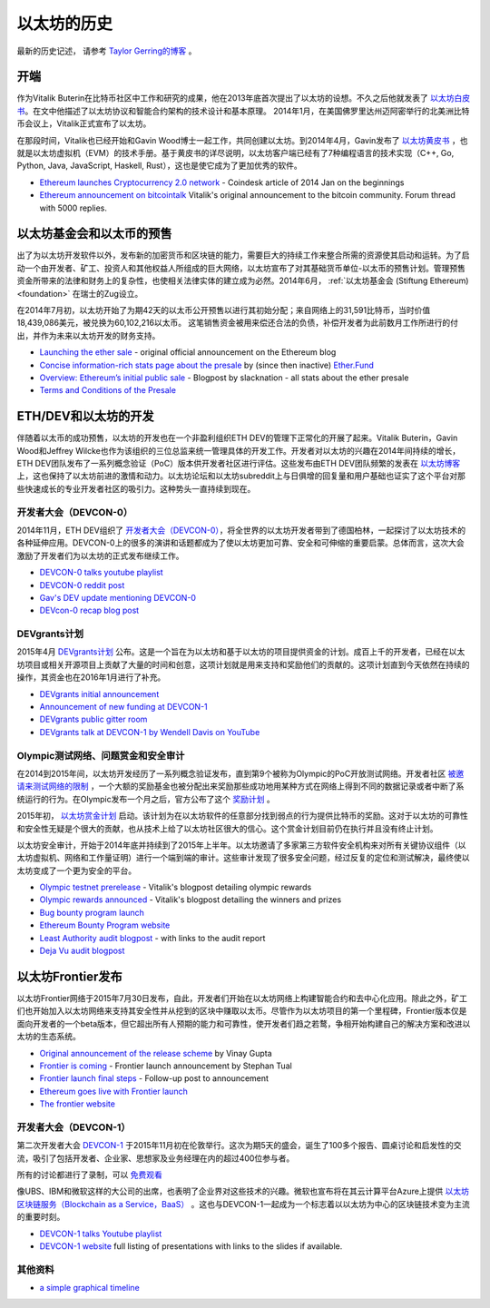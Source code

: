 ********************************************************************************
以太坊的历史
********************************************************************************

最新的历史记述， 请参考 `Taylor Gerring的博客 <https://blog.ethereum.org/2016/02/09/cut-and-try-building-a-dream/>`_ 。

开端
================================================================================
作为Vitalik Buterin在比特币社区中工作和研究的成果，他在2013年底首次提出了以太坊的设想。不久之后他就发表了 `以太坊白皮书 <https://github.com/ethereum/wiki/wiki/White-Paper>`_。在文中他描述了以太坊协议和智能合约架构的技术设计和基本原理。 2014年1月，在美国佛罗里达州迈阿密举行的北美洲比特币会议上，Vitalik正式宣布了以太坊。 

在那段时间，Vitalik也已经开始和Gavin Wood博士一起工作，共同创建以太坊。到2014年4月，Gavin发布了 `以太坊黄皮书 <https://github.com/ethereum/yellowpaper>`_ ，也就是以太坊虚拟机（EVM）的技术手册。基于黄皮书的详尽说明，以太坊客户端已经有了7种编程语言的技术实现（C++, Go, Python, Java, JavaScript, Haskell, Rust），这也是使它成为了更加优秀的软件。

* `Ethereum launches Cryptocurrency 2.0 network <http://www.coindesk.com/ethererum-launches-cryptocurrency-2-0-network/>`_ - Coindesk article of 2014 Jan on the beginnings
* `Ethereum announcement on bitcointalk <https://bitcointalk.org/index.php?topic=428589.0>`_ Vitalik's original announcement to the bitcoin community. Forum thread with 5000 replies.

以太坊基金会和以太币的预售
================================================================================
出了为以太坊开发软件以外，发布新的加密货币和区块链的能力，需要巨大的持续工作来整合所需的资源使其启动和运转。为了启动一个由开发者、矿工、投资人和其他权益人所组成的巨大网络，以太坊宣布了对其基础货币单位-以太币的预售计划。管理预售资金所带来的法律和财务上的复杂性，也使相关法律实体的建立成为必然。2014年6月， :ref:`以太坊基金会 (Stiftung Ethereum) <foundation>` 在瑞士的Zug设立。

在2014年7月初，以太坊开始了为期42天的以太币公开预售以进行其初始分配；来自网络上的31,591比特币，当时价值18,439,086美元，被兑换为60,102,216以太币。 这笔销售资金被用来偿还合法的负债，补偿开发者为此前数月工作所进行的付出，并作为未来以太坊开发的财务支持。

* `Launching the ether sale <https://blog.ethereum.org/2014/07/22/launching-the-ether-sale/>`_ - original official announcement on the Ethereum blog
* `Concise information-rich stats page about the presale <http://ether.fund/market>`_ by (since then inactive) `Ether.Fund <http://ether.fund/>`_
* `Overview: Ethereum’s initial public sale <https://medium.com/@slacknation/overview-ethereum-s-initial-public-sale-563c05e95501>`_ - Blogpost by slacknation - all stats about the ether presale
* `Terms and Conditions of the Presale <https://www.ethereum.org/pdfs/TermsAndConditionsOfTheEthereumGenesisSale.pdf>`_


ETH/DEV和以太坊的开发
================================================================================
伴随着以太币的成功预售，以太坊的开发也在一个非盈利组织ETH DEV的管理下正常化的开展了起来。Vitalik Buterin，Gavin Wood和Jeffrey Wilcke也作为该组织的三位总监来统一管理具体的开发工作。开发者对以太坊的兴趣在2014年间持续的增长，ETH DEV团队发布了一系列概念验证（PoC）版本供开发者社区进行评估。这些发布由ETH DEV团队频繁的发表在 `以太坊博客 <https://blog.ethereum.org>`_ 上，这也保持了以太坊前进的激情和动力。以太坊论坛和以太坊subreddit上与日俱增的回复量和用户基础也证实了这个平台对那些快速成长的专业开发者社区的吸引力。这种势头一直持续到现在。

开发者大会（DEVCON-0）
--------------------------------------------------------------------------------
2014年11月，ETH DEV组织了 `开发者大会（DEVCON-0） <https://blog.ethereum.org/2014/12/05/d%CE%BEvcon-0-recap/>`_，将全世界的以太坊开发者带到了德国柏林，一起探讨了以太坊技术的各种延伸应用。DEVCON-0上的很多的演讲和话题都成为了使以太坊更加可靠、安全和可伸缩的重要启蒙。总体而言，这次大会激励了开发者们为以太坊的正式发布继续工作。

* `DEVCON-0 talks youtube playlist <https://www.youtube.com/watch?v=_BvvUlKDqp0&list=PLJqWcTqh_zKEjpSej3ddtDOKPRGl_7MhS>`_
* `DEVCON-0 reddit post <https://www.reddit.com/r/ethereum/comments/2nle7m/community_update_whats_going_on_devcon0/>`_
* `Gav's DEV update mentioning DEVCON-0 <https://blog.ethereum.org/2014/11/18/gavs-d%CE%BEv-update-iii/>`_
* `DEVcon-0 recap blog post <https://blog.ethereum.org/2014/12/05/d%CE%BEvcon-0-recap/>`_


DEVgrants计划
--------------------------------------------------------------------------------
2015年4月 `DEVgrants计划 <https://blog.ethereum.org/2015/04/07/devgrants-help/>`_ 公布。这是一个旨在为以太坊和基于以太坊的项目提供资金的计划。成百上千的开发者，已经在以太坊项目或相关开源项目上贡献了大量的时间和创意，这项计划就是用来支持和奖励他们的贡献的。这项计划直到今天依然在持续的操作，其资金也在2016年1月进行了补充。

* `DEVgrants initial announcement <https://blog.ethereum.org/2015/04/07/devgrants-help/>`_
* `Announcement of new funding at DEVCON-1 <https://blog.ethereum.org/2016/01/08/d%CE%BEvgrants-update-new-funding/>`_
* `DEVgrants public gitter room <https://gitter.im/devgrants/public>`_
* `DEVgrants talk at DEVCON-1 by Wendell Davis on YouTube <https://www.youtube.com/watch?v=4jGqmlA4KEY>`_

.. _olympic-testnet:

Olympic测试网络、问题赏金和安全审计
--------------------------------------------------------------------------------
在2014到2015年间，以太坊开发经历了一系列概念验证发布，直到第9个被称为Olympic的PoC开放测试网络。开发者社区 `被邀请来测试网络的限制 <https://blog.ethereum.org/2015/05/09/olympic-frontier-pre-release/>`_ ，一个大额的奖励基金也被分配出来奖励那些成功地用某种方式在网络上得到不同的数据记录或者中断了系统运行的行为。在Olympic发布一个月之后，官方公布了这个 `奖励计划 <https://blog.ethereum.org/2015/08/26/olympic-rewards-announced/>`_ 。

2015年初， `以太坊赏金计划 <http://bounty.ethereum.org/>`_ 启动。该计划为在以太坊软件的任意部分找到弱点的行为提供比特币的奖励。这对于以太坊的可靠性和安全性无疑是个很大的贡献，也从技术上给了以太坊社区很大的信心。这个赏金计划目前仍在执行并且没有终止计划。

以太坊安全审计，开始于2014年底并持续到了2015年上半年。以太坊邀请了多家第三方软件安全机构来对所有关键协议组件（以太坊虚拟机、网络和工作量证明）进行一个端到端的审计。这些审计发现了很多安全问题，经过反复的定位和测试解决，最终使以太坊变成了一个更为安全的平台。

* `Olympic testnet prerelease <https://blog.ethereum.org/2015/05/09/olympic-frontier-pre-release/>`_ - Vitalik's blogpost detailing olympic rewards
* `Olympic rewards announced <https://blog.ethereum.org/2015/08/26/olympic-rewards-announced/>`_ - Vitalik's blogpost detailing the winners and prizes
* `Bug bounty program launch <https://blog.ethereum.org/2015/03/20/juttas-update-bug-bounty-program-security-audit/>`_
* `Ethereum Bounty Program website <http://bounty.ethereum.org/>`_
* `Least Authority audit blogpost <https://blog.ethereum.org/2015/07/07/know-ethereum-secure/>`_ - with links to the audit report
* `Deja Vu audit blogpost <http://www.dejavusecurity.com/blog/2015/7/23/deja-vu-security-assists-in-ethereum-release>`_

.. _frontier-launch:

以太坊Frontier发布
=======================================================================
以太坊Frontier网络于2015年7月30日发布，自此，开发者们开始在以太坊网络上构建智能合约和去中心化应用。除此之外，矿工们也开始加入以太坊网络来支持其安全性并从挖到的区块中赚取以太币。尽管作为以太坊项目的第一个里程碑，Frontier版本仅是面向开发者的一个beta版本，但它超出所有人预期的能力和可靠性，使开发者们趋之若鹜，争相开始构建自己的解决方案和改进以太坊的生态系统。

* `Original announcement of the release scheme <https://blog.ethereum.org/2015/03/03/ethereum-launch-process>`__ by Vinay Gupta
* `Frontier is coming <https://blog.ethereum.org/2015/07/22/frontier-is-coming-what-to-expect-and-how-to-prepare>`_ - Frontier launch announcement by Stephan Tual
* `Frontier launch final steps <https://blog.ethereum.org/2015/07/27/final-steps/>`_ - Follow-up post to announcement
* `Ethereum goes live with Frontier launch <https://blog.ethereum.org/2015/07/30/ethereum-launches>`_
* `The frontier website <https://web.archive.org/web/20160207033817/https://ethereum.org/>`_

开发者大会（DEVCON-1）
--------------------------------------------------------------------------------
第二次开发者大会 `DEVCON-1 <https://devcon.ethereum.org/>`_ 于2015年11月初在伦敦举行。这次为期5天的盛会，诞生了100多个报告、圆桌讨论和启发性的交流，吸引了包括开发者、企业家、思想家及业务经理在内的超过400位参与者。

所有的讨论都进行了录制，可以 `免费观看 <https://www.youtube.com/playlist?list=PLJqWcTqh_zKHQUFX4IaVjWjfT2tbS4NVk>`_

像UBS、IBM和微软这样的大公司的出席，也表明了企业界对这些技术的兴趣。微软也宣布将在其云计算平台Azure上提供 `以太坊区块链服务（Blockchain as a Service，BaaS） <https://azure.microsoft.com/en-us/blog/ethereum-blockchain-as-a-service-now-on-azure/>`_ 。这也与DEVCON-1一起成为一个标志着以以太坊为中心的区块链技术变为主流的重要时刻。

* `DEVCON-1 talks Youtube playlist <https://www.youtube.com/playlist?list=PLJqWcTqh_zKHQUFX4IaVjWjfT2tbS4NVk>`_
* `DEVCON-1 website <https://devcon.ethereum.org/>`_ full listing of presentations with links to the slides if available.

其他资料
----------------------------------------
* `a simple graphical timeline <http://ethereumtimeline.org/>`_
